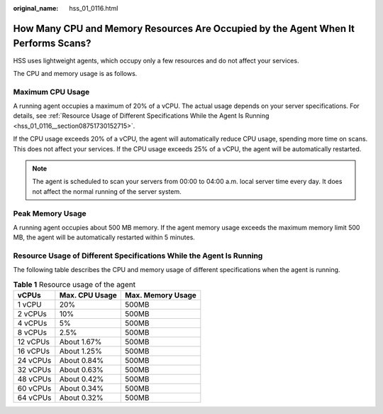 :original_name: hss_01_0116.html

.. _hss_01_0116:

How Many CPU and Memory Resources Are Occupied by the Agent When It Performs Scans?
===================================================================================

HSS uses lightweight agents, which occupy only a few resources and do not affect your services.

The CPU and memory usage is as follows.

Maximum CPU Usage
-----------------

A running agent occupies a maximum of 20% of a vCPU. The actual usage depends on your server specifications. For details, see :ref:`Resource Usage of Different Specifications While the Agent Is Running <hss_01_0116__section08751730152715>`.

If the CPU usage exceeds 20% of a vCPU, the agent will automatically reduce CPU usage, spending more time on scans. This does not affect your services. If the CPU usage exceeds 25% of a vCPU, the agent will be automatically restarted.

.. note::

   The agent is scheduled to scan your servers from 00:00 to 04:00 a.m. local server time every day. It does not affect the normal running of the server system.

Peak Memory Usage
-----------------

A running agent occupies about 500 MB memory. If the agent memory usage exceeds the maximum memory limit 500 MB, the agent will be automatically restarted within 5 minutes.

.. _hss_01_0116__section08751730152715:

Resource Usage of Different Specifications While the Agent Is Running
---------------------------------------------------------------------

The following table describes the CPU and memory usage of different specifications when the agent is running.

.. table:: **Table 1** Resource usage of the agent

   ======== ============== =================
   vCPUs    Max. CPU Usage Max. Memory Usage
   ======== ============== =================
   1 vCPU   20%            500MB
   2 vCPUs  10%            500MB
   4 vCPUs  5%             500MB
   8 vCPUs  2.5%           500MB
   12 vCPUs About 1.67%    500MB
   16 vCPUs About 1.25%    500MB
   24 vCPUs About 0.84%    500MB
   32 vCPUs About 0.63%    500MB
   48 vCPUs About 0.42%    500MB
   60 vCPUs About 0.34%    500MB
   64 vCPUs About 0.32%    500MB
   ======== ============== =================
